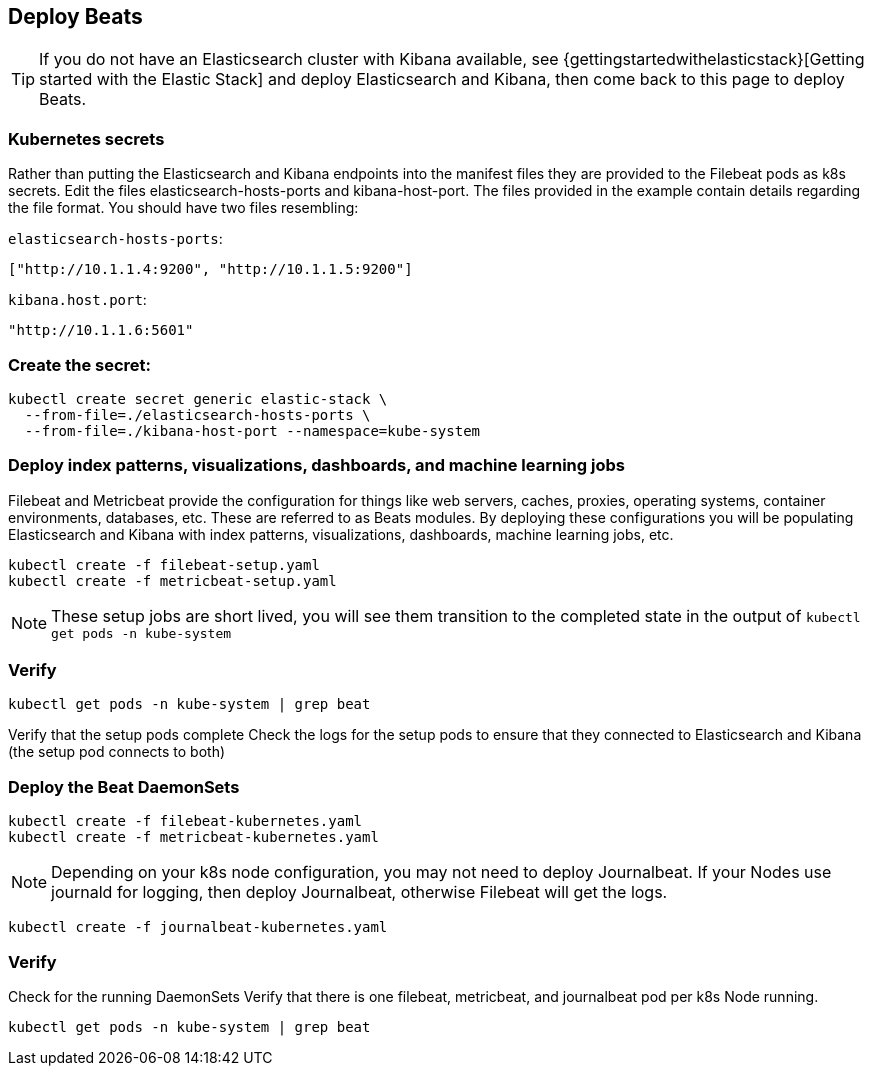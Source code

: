[[gke-on-prem-deploy-beats]]
== Deploy Beats

TIP: If you do not have an Elasticsearch cluster with Kibana available, see {gettingstartedwithelasticstack}[Getting started with the Elastic Stack] and
deploy Elasticsearch and Kibana, then come back to this page to deploy Beats.

[discrete]
[[kubernetes-secrets]]
=== Kubernetes secrets
Rather than putting the Elasticsearch and Kibana endpoints into the manifest files they are provided to the Filebeat pods as k8s secrets.  Edit the files elasticsearch-hosts-ports and kibana-host-port.  The files provided in the example contain details regarding the file format.  You should have two files resembling:

`elasticsearch-hosts-ports`:
[source,sh]
----
["http://10.1.1.4:9200", "http://10.1.1.5:9200"]
----

`kibana.host.port`:
[source,sh]
----
"http://10.1.1.6:5601"
----

[discrete]
[[kubernetes-create-secret]]
=== Create the secret:

[source,sh]
----
kubectl create secret generic elastic-stack \
  --from-file=./elasticsearch-hosts-ports \
  --from-file=./kibana-host-port --namespace=kube-system
----

[discrete]
[[deploy-configuration]]
=== Deploy index patterns, visualizations, dashboards, and machine learning jobs
Filebeat and Metricbeat provide the configuration for things like web servers, caches, proxies, operating systems, container environments, databases, etc. These are referred to as Beats modules. By deploying these configurations you will be populating Elasticsearch and Kibana with index patterns, visualizations, dashboards, machine learning jobs, etc.

[source,sh]
----
kubectl create -f filebeat-setup.yaml
kubectl create -f metricbeat-setup.yaml
----

NOTE: These setup jobs are short lived, you will see them transition to the completed state in the output of `kubectl get pods -n kube-system`

[discrete]
[[verify-pods]]
=== Verify

[source,sh]
----
kubectl get pods -n kube-system | grep beat
----

Verify that the setup pods complete Check the logs for the setup pods to ensure that they connected to Elasticsearch and Kibana (the setup pod connects to both)

[discrete]
[[deploy-daemonsets]]
=== Deploy the Beat DaemonSets

[source,sh]
----
kubectl create -f filebeat-kubernetes.yaml
kubectl create -f metricbeat-kubernetes.yaml
----

NOTE: Depending on your k8s node configuration, you may not need to deploy Journalbeat. If your Nodes use journald for logging, then deploy Journalbeat, otherwise Filebeat will get the logs.

[source,sh]
----
kubectl create -f journalbeat-kubernetes.yaml
----

[discrete]
[[verify-beats]]
=== Verify
Check for the running DaemonSets
Verify that there is one filebeat, metricbeat, and journalbeat pod per k8s Node running.

[source,sh]
----
kubectl get pods -n kube-system | grep beat
----

